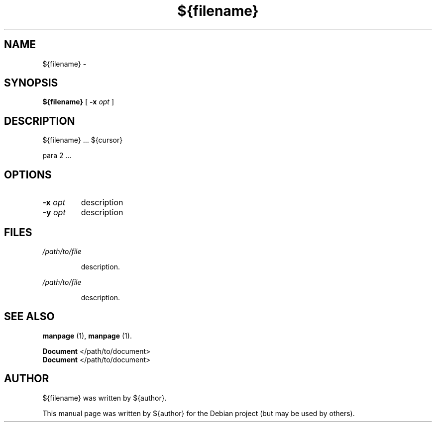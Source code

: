 .\" Hey, EMACS: -*- nroff -*-
 
.\" Filename: ${filename}.1
.\" Author:   David Nebauer
.\" History:  ${date} - created
 
.\" -----------------------------------------------------------------
.\" NOTES
.\" -----------------------------------------------------------------
.ig

For header (.TH), first parameter, NAME, should be all caps
Second parameter, SECTION, should be 1-8, maybe w/ subsection
Other parameters are allowed: see man(7), man(1)
Please adjust the date whenever revising the manpage.

Some roff macros, for reference:
.nh        disable hyphenation
.hy        enable hyphenation
.ad l      left justify
.ad b      justify to both left and right margins
.nf        disable filling
.fi        enable filling
.br        insert line break
.sp <n>    insert n+1 empty lines
for manpage-specific macros, see man(7)

Formatting [see groff_char (7) and man (7) for details]:
\(aq  : escape sequence for (')
\[lq] : left/open double quote
\[rq] : right/close double quote
`     : left/open single quote
'     : right/close single quote
\(em  : escape sequence for em dash
\(en  : escape sequence for en dash
\.    : escape sequence for period/dot
\(rg  : registration symbol
\(tm  : trademark symbol
\fX   : escape sequence that changes font, where 'X' can be 'R|I|B|BI'
        (R = roman/normal | I = italic | B = bold | BI = bold-italic)
\fP   : switch to previous font
        in this case '\fR' could also have been used
.B    : following arguments are boldened
.I    : following arguments are italicised
.BI   : following arguments are bold alternating with italics
.BR   : following arguments are bold alternating with roman
.IB   : following arguments are italics alternating with bold
.IR   : following arguments are italics alternating with roman
.RB   : following arguments are roman alternating with bold
.RI   : following arguments are roman alternating with italics
.SM   : following arguments are small (scaled 9/10 of the regular size)
.SB   : following arguments are small bold (not small alternating with bold) 
        [note: if argument in alternating pattern contains whitespace,
               enclose in whitespace]
.RS x : indent following lines by x characters
.RE   : end indent

Bulleted list:
   A bulleted list:
   .IP \[bu] 2
   lawyers
   .IP \[bu]
   guns
   .IP \[bu]
   money
Numbered list:
   .nr step 1 1
   A numbered list:
   .IP \n[step] 3
   lawyers
   .IP \n+[step]
   guns
   .IP \n+[step]
   money
..

.\" -----------------------------------------------------------------
.\" SETUP
.\" -----------------------------------------------------------------

.\" Package: -mwww macro package of web-related functions
.\"  note: -mwww package is part of GNU 'troff'.
.\"        The '.g' register is only found in GNU 'troff'
.\"        and is set to '1' (true).
.\"        The '\n' escape returns the value of a register.
.\"        So, this 'if' command ensures GNU 'troff' is
.\"        running before attempting to load the -mwww
.\"        macro package
.if \n[.g] .mso www.tmac

.\" Macro: Format URL
.\"  usage:  .UR "http:\\www.gnu.org" "GNU Project" " of the"
.\"  params: arg 1 = url ; arg 2 = link text/name ; arg 3 = postamble (optional)
.de UR
\\$2 \(laURL: \\$1 \(ra\\$3
..

.\" Macro: Ellipsis
.\"  usage: .ellipsis
.\"  note: only works at beginning of line
.de ellipsis
.cc ^
...
^cc
..

.\" String: Command name
.ds self ${filename}

.\" -----------------------------------------------------------------
.\" MANPAGE CONTENT
.\" -----------------------------------------------------------------

.TH "${filename}" "1" "${date}" "" "${FILENAME} Manual"
.SH "NAME"
\*[self] \- 
.SH "SYNOPSIS"
.BR "\*[self] " "["
.BI "\-x " "opt"
]
.SH "DESCRIPTION"
\*[self] ... ${cursor}
.PP 
para 2 ...
.SH "OPTIONS"
.TP 
.BI "\-x " "opt"
description
.TP 
.BI "\-y " "opt"
description
.SH "FILES"
.I /path/to/file
.IP 
description.
.PP 
.I /path/to/file
.IP 
description.
.SH "SEE ALSO"
.BR "manpage " "(1)," 
.BR "manpage " "(1)."
.PP
.B "Document"
</path/to/document>
.br
.B "Document"
</path/to/document>
.SH "AUTHOR"
\*[self] was written by ${author}.
.PP 
This manual page was written by ${author}
for the Debian project (but may be used by others).
